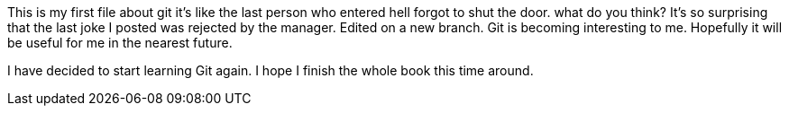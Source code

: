 This is my first file about git
it's like the last person who entered
hell forgot to shut the door.
what do you think?
It's so surprising that the last joke I posted was
rejected by the manager.
Edited on a new branch. Git is becoming interesting
to me. Hopefully it will be useful for me in the nearest
future.

I have decided to start learning Git again. I hope I finish
the whole book this time around.

